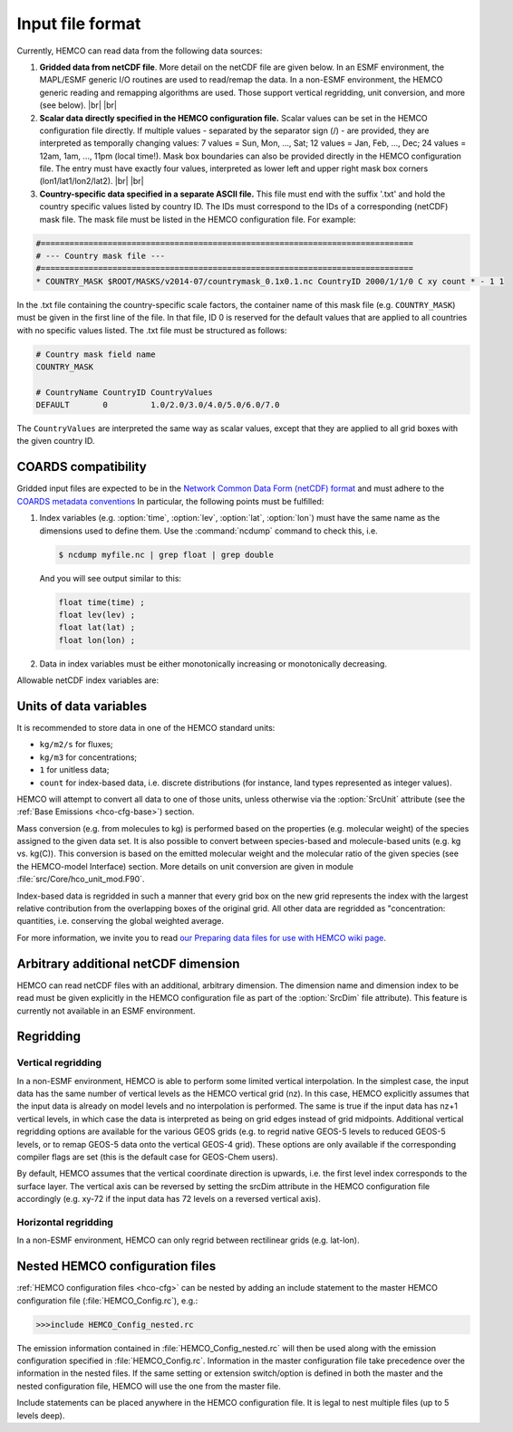 .. |br| raw:: html

   <br />

.. _hco-filefmt:

#################
Input file format
#################

Currently, HEMCO can read data from the following data sources:

#.  **Gridded data from netCDF file**. More detail on the netCDF file are
    given below. In an ESMF environment, the MAPL/ESMF generic I/O
    routines are used to read/remap the data. In a non-ESMF environment,
    the HEMCO generic reading and remapping algorithms are used. Those
    support vertical regridding, unit conversion, and more (see
    below). |br|
    |br|

#.  **Scalar data directly specified in the HEMCO configuration file.**
    Scalar values can be set in the HEMCO configuration file directly. If
    multiple values - separated by the separator sign (/) - are
    provided, they are interpreted as temporally changing values: 7
    values = Sun, Mon, ..., Sat; 12 values = Jan, Feb, ..., Dec; 24
    values = 12am, 1am, ..., 11pm (local time!). Mask box boundaries can
    also be provided directly in the HEMCO configuration file. The entry
    must have exactly four values, interpreted as lower left and upper
    right mask box corners (lon1/lat1/lon2/lat2). |br|
    |br|

#.  **Country-specific data specified in a separate ASCII file.** This file
    must end with the suffix '.txt' and hold the country specific values
    listed by country ID. The IDs must correspond to the IDs of a
    corresponding (netCDF) mask file. The mask file must be listed in the
    HEMCO configuration file. For example:

.. code-block:: kconfig

   #==============================================================================
   # --- Country mask file ---
   #==============================================================================
   * COUNTRY_MASK $ROOT/MASKS/v2014-07/countrymask_0.1x0.1.nc CountryID 2000/1/1/0 C xy count * - 1 1

In the .txt file containing the country-specific scale factors, the
container name of this mask file (e.g. :literal:`COUNTRY_MASK`) must
be given in the first line of the file. In that file, ID 0 is reserved
for the default values that are applied to all countries with no
specific values listed. The .txt file must be structured as follows:

.. code-block:: kconfig

   # Country mask field name
   COUNTRY_MASK

   # CountryName CountryID CountryValues
   DEFAULT       0         1.0/2.0/3.0/4.0/5.0/6.0/7.0

The :literal:`CountryValues` are interpreted the same way as scalar
values, except that they are applied to all grid boxes with the given country
ID.

.. _hco-filefmt-coards:

====================
COARDS compatibility
====================

Gridded input files are expected to be in the `Network Common Data
Form (netCDF) format <http://www.unidata.ucar.edu/software/netcdf/>`_ and must
adhere to the `COARDS metadata conventions
<https://ferret.pmel.noaa.gov/Ferret/documentation/coards-netcdf-conventions>`_
In particular, the following points must be fulfilled:

#. Index variables (e.g. :option:`time`, :option:`lev`,
   :option:`lat`, :option:`lon`) must have the same name as the
   dimensions used to define them.  Use the :command:`ncdump`
   command to check this, i.e.

   .. code-block:: console

      $ ncdump myfile.nc | grep float | grep double

   And you will see output similar to this:

   .. code-block:: console

      float time(time) ;
      float lev(lev) ;
      float lat(lat) ;
      float lon(lon) ;

#. Data in index variables must be either monotonically increasing or
   monotonically decreasing.

Allowable netCDF index variables are:

.. option:: time

   The :option:`time` dimension must be specified relative to a given
   reference datetime. The reference datetime must be specified in the
   :literal:`time:units` netCDF attribute, using one of the following
   formats:

   - :literal:`days since YYYY-MM-DD hh:mn:ss`
   - :literal:`hours since YYYY-MM-DD hh:mn:ss`
   - :literal:`minutes since YYYY-MM-DD hh:mn:ss`
   - :literal:`seconds since YYYY-MM-DD hh:mn:ss`

   .. note::

      We have noticed some issues with netCDF files having a reference
      time prior to 1900/01/01.  We recommend using reference date/time
      values after 1900 if possible.

   Weekly data must contain seven time slices in increments of one
   day. The first entry must represent Sunday data, regardless of the
   real weekday of the assigned datetime. It is possible to store
   weekly data for more than one time interval, in which case the
   first weekday (i.e. Sunday) must hold the starting date for the given set
   of (seven) time slices.

   - For instance, weekly data for every month of a year can be stored
     as 12 sets of 7 time slices. The reference datetime of the first
     entry of each set must fall on the first day of every month, and
     the following six entries must be increments of one day.

   .. note::

      Currently, weekly data from netCDF files is not correctly
      read in an ESMF environment.

.. option:: lev

   The :option:`lev` dimension specifies the number of vertical levels
   in a netCDF file.  You may omit this dimension if the data stored
   in the file has only two geospatial dimensions (e.g. :option:`lat` and
   :option:`lon`).

   In a non-ESMF environment, data is interpolated onto the simulation
   levels if the input data is on vertical levels other than the HEMCO
   model levels (see :ref:`hco-filefmt-regrid-vert`. Data on non-model
   levels must be on a hybrid sigma pressure coordinate system. In
   order to properly determine the vertical pressure levels of the
   input  data, the file must contain the surface pressure values and
   the hybrid coefficients (a, b) of the coordinate
   system. Furthermore, the level variable must contain the attributes
   standard_name and formula_terms (the attribute positive is
   recommended but not required). A header excerpt  of a valid netCDF
   file is shown below:

   .. code-block:: console

      float lev(lev) ;
          lev:standard_name = ”atmosphere_hybrid_sigma_pressure_coordinate” ;
          lev:units = ”level” ;
          lev:positive = ”down” ;
          lev:formula_terms = ”ap: hyam b: hybm ps: PS” ;
      float hyam(nhym) ;
          hyam:long_name = ”hybrid A coefficient at layer midpoints” ;
          hyam:units = ”hPa” ;
      float hybm(nhym) ;
          hybm:long_name = ”hybrid B coefficient at layer midpoints” ;
          hybm:units = ”1” ;
      float time(time) ;
          time:standard_name = ”time” ;
          time:units = ”days since 2000-01-01 00:00:00” ;
          time:calendar = ”standard” ;
      float PS(time, lat, lon) ;
          PS:long_name = ”surface pressure” ;
          PS:units = ”hPa” ;
      float EMIS(time, lev, lat, lon) ;
          EMIS:long_name = ”emissions” ;
          EMIS:units = ”kg m-2 s-1” ;

.. option:: lat

   The latitude variable must be specified in the netCDF file with
   monotonically increasing (or decreasing) values.  The
   :literal:`lat:units` attribute must be :literal:`degrees_north`.

.. option:: latitude

   Alternative name that can be used instead of :option:`lat`.

.. option:: Latitude

   Alternative name that can be used instead of :option:`lat`.


.. option:: lon

   The longitude variable must be specified in the netCDF file with
   monotonically increasing (or decreasing) values.  The
   :literal:`lat:units` attribute must be :literal:`degrees_east`.

.. option:: longitude

   Alternative name that can be used instead of :option:`lon`.

.. option:: Longitude

   Alternative name that can be used instead of :option:`lon`.

.. _hco-filefmt-units:

=======================
Units of data variables
=======================

It is recommended to store data in one of the HEMCO standard units:

- :literal:`kg/m2/s` for fluxes;
- :literal:`kg/m3` for concentrations;
- :literal:`1` for unitless data;
- :literal:`count` for index-based data, i.e. discrete distributions
  (for instance, land types represented as integer values).

HEMCO will attempt to convert all data to one of those units, unless
otherwise via the :option:`SrcUnit` attribute (see the :ref:`Base
Emissions <hco-cfg-base>`) section.

Mass conversion (e.g. from molecules to kg) is performed based on the
properties (e.g. molecular weight) of the species assigned to the
given data set.  It is also possible to convert between species-based
and molecule-based units (e.g. kg  vs. kg(C)). This conversion is
based on the emitted molecular  weight and the molecular ratio of the
given species (see the HEMCO-model Interface) section. More details on
unit conversion are given in module :file:`src/Core/hco_unit_mod.F90`.

Index-based data is regridded in such a manner that every grid box on
the new grid represents the index with the largest relative
contribution from the overlapping boxes of the original grid. All
other data are regridded as "concentration: quantities,
i.e. conserving the global weighted average.

For more information, we invite you to read `our Preparing data files
for use with HEMCO wiki
page <http://wiki.geos-chem.org/Preparing_data_files_for_use_with_HEMCO>`__.

.. _arbitrary_additional_netcdf_dimension:

=====================================
Arbitrary additional netCDF dimension
=====================================

HEMCO can read netCDF files with an additional, arbitrary
dimension. The dimension name and dimension index to be read must be
given explicitly in the HEMCO configuration file as part of the
:option:`SrcDim` file attribute). This feature is currently not
available in an ESMF environment.

.. _hco-filefmt-regrid:

==========
Regridding
==========

.. _hco-filefmt-regrid-vert:

Vertical regridding
-------------------

In a non-ESMF environment, HEMCO is able to perform some limited
vertical interpolation. In the simplest case, the input data has the
same number of vertical levels as the HEMCO vertical grid (nz). In this
case, HEMCO explicitly assumes that the input data is already on model
levels and no interpolation is performed. The same is true if the input
data has nz+1 vertical levels, in which case the data is interpreted as
being on grid edges instead of grid midpoints. Additional vertical
regridding options are available for the various GEOS grids (e.g. to
regrid native GEOS-5 levels to reduced GEOS-5 levels, or to remap GEOS-5
data onto the vertical GEOS-4 grid). These options are only available if
the corresponding compiler flags are set (this is the default case for
GEOS-Chem users).

By default, HEMCO assumes that the vertical coordinate direction is
upwards, i.e. the first level index corresponds to the surface layer.
The vertical axis can be reversed by setting the srcDim attribute in
the HEMCO configuration file accordingly (e.g. xy-72 if the input
data has 72 levels on a reversed vertical axis).

.. _hco-filefmt-regrid-horz:

Horizontal regridding
---------------------

In a non-ESMF environment, HEMCO can only regrid between rectilinear
grids (e.g. lat-lon).

.. _nested_hemco_configuration_files:

================================
Nested HEMCO configuration files
================================

:ref:`HEMCO configuration files <hco-cfg>` can be nested by adding an include
statement to the master HEMCO configuration file (:file:`HEMCO_Config.rc`),
e.g.:

.. code-block:: console

   >>>include HEMCO_Config_nested.rc

The emission information contained in :file:`HEMCO_Config_nested.rc`
will then be used along with the emission configuration specified in
:file:`HEMCO_Config.rc`. Information in the master configuration file take
precedence over the information in the nested files. If the same setting
or extension switch/option is defined in both the master and the nested
configuration file, HEMCO will use the one from the master file.

Include statements can be placed anywhere in the HEMCO configuration
file. It is legal to nest multiple files (up to 5 levels deep).
